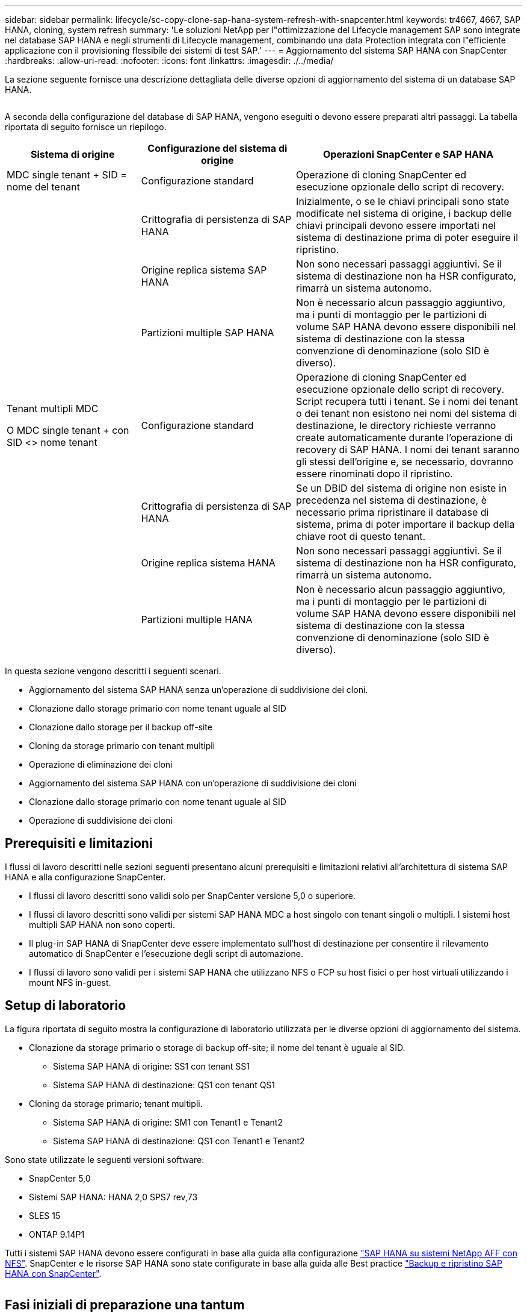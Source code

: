 ---
sidebar: sidebar 
permalink: lifecycle/sc-copy-clone-sap-hana-system-refresh-with-snapcenter.html 
keywords: tr4667, 4667, SAP HANA, cloning, system refresh 
summary: 'Le soluzioni NetApp per l"ottimizzazione del Lifecycle management SAP sono integrate nel database SAP HANA e negli strumenti di Lifecycle management, combinando una data Protection integrata con l"efficiente applicazione con il provisioning flessibile dei sistemi di test SAP.' 
---
= Aggiornamento del sistema SAP HANA con SnapCenter
:hardbreaks:
:allow-uri-read: 
:nofooter: 
:icons: font
:linkattrs: 
:imagesdir: ./../media/


La sezione seguente fornisce una descrizione dettagliata delle diverse opzioni di aggiornamento del sistema di un database SAP HANA.

image:sc-copy-clone-image7.png[""]

A seconda della configurazione del database di SAP HANA, vengono eseguiti o devono essere preparati altri passaggi. La tabella riportata di seguito fornisce un riepilogo.

[cols="26%,30%,44%"]
|===
| Sistema di origine | Configurazione del sistema di origine | Operazioni SnapCenter e SAP HANA 


| MDC single tenant + SID = nome del tenant | Configurazione standard | Operazione di cloning SnapCenter ed esecuzione opzionale dello script di recovery. 


|  | Crittografia di persistenza di SAP HANA | Inizialmente, o se le chiavi principali sono state modificate nel sistema di origine, i backup delle chiavi principali devono essere importati nel sistema di destinazione prima di poter eseguire il ripristino. 


|  | Origine replica sistema SAP HANA | Non sono necessari passaggi aggiuntivi. Se il sistema di destinazione non ha HSR configurato, rimarrà un sistema autonomo. 


|  | Partizioni multiple SAP HANA | Non è necessario alcun passaggio aggiuntivo, ma i punti di montaggio per le partizioni di volume SAP HANA devono essere disponibili nel sistema di destinazione con la stessa convenzione di denominazione (solo SID è diverso). 


 a| 
Tenant multipli MDC

O MDC single tenant + con SID <> nome tenant
| Configurazione standard | Operazione di cloning SnapCenter ed esecuzione opzionale dello script di recovery. Script recupera tutti i tenant. Se i nomi dei tenant o dei tenant non esistono nei nomi del sistema di destinazione, le directory richieste verranno create automaticamente durante l'operazione di recovery di SAP HANA. I nomi dei tenant saranno gli stessi dell'origine e, se necessario, dovranno essere rinominati dopo il ripristino. 


|  | Crittografia di persistenza di SAP HANA | Se un DBID del sistema di origine non esiste in precedenza nel sistema di destinazione, è necessario prima ripristinare il database di sistema, prima di poter importare il backup della chiave root di questo tenant. 


|  | Origine replica sistema HANA | Non sono necessari passaggi aggiuntivi. Se il sistema di destinazione non ha HSR configurato, rimarrà un sistema autonomo. 


|  | Partizioni multiple HANA | Non è necessario alcun passaggio aggiuntivo, ma i punti di montaggio per le partizioni di volume SAP HANA devono essere disponibili nel sistema di destinazione con la stessa convenzione di denominazione (solo SID è diverso). 
|===
In questa sezione vengono descritti i seguenti scenari.

* Aggiornamento del sistema SAP HANA senza un'operazione di suddivisione dei cloni.
* Clonazione dallo storage primario con nome tenant uguale al SID
* Clonazione dallo storage per il backup off-site
* Cloning da storage primario con tenant multipli
* Operazione di eliminazione dei cloni
* Aggiornamento del sistema SAP HANA con un'operazione di suddivisione dei cloni
* Clonazione dallo storage primario con nome tenant uguale al SID
* Operazione di suddivisione dei cloni




== Prerequisiti e limitazioni

I flussi di lavoro descritti nelle sezioni seguenti presentano alcuni prerequisiti e limitazioni relativi all'architettura di sistema SAP HANA e alla configurazione SnapCenter.

* I flussi di lavoro descritti sono validi solo per SnapCenter versione 5,0 o superiore.
* I flussi di lavoro descritti sono validi per sistemi SAP HANA MDC a host singolo con tenant singoli o multipli. I sistemi host multipli SAP HANA non sono coperti.
* Il plug-in SAP HANA di SnapCenter deve essere implementato sull'host di destinazione per consentire il rilevamento automatico di SnapCenter e l'esecuzione degli script di automazione.
* I flussi di lavoro sono validi per i sistemi SAP HANA che utilizzano NFS o FCP su host fisici o per host virtuali utilizzando i mount NFS in-guest.




== Setup di laboratorio

La figura riportata di seguito mostra la configurazione di laboratorio utilizzata per le diverse opzioni di aggiornamento del sistema.

* Clonazione da storage primario o storage di backup off-site; il nome del tenant è uguale al SID.
+
** Sistema SAP HANA di origine: SS1 con tenant SS1
** Sistema SAP HANA di destinazione: QS1 con tenant QS1


* Cloning da storage primario; tenant multipli.
+
** Sistema SAP HANA di origine: SM1 con Tenant1 e Tenant2
** Sistema SAP HANA di destinazione: QS1 con Tenant1 e Tenant2




Sono state utilizzate le seguenti versioni software:

* SnapCenter 5,0
* Sistemi SAP HANA: HANA 2,0 SPS7 rev,73
* SLES 15
* ONTAP 9.14P1


Tutti i sistemi SAP HANA devono essere configurati in base alla guida alla configurazione https://docs.netapp.com/us-en/netapp-solutions-sap/bp/saphana_aff_nfs_introduction.html["SAP HANA su sistemi NetApp AFF con NFS"]. SnapCenter e le risorse SAP HANA sono state configurate in base alla guida alle Best practice https://docs.netapp.com/us-en/netapp-solutions-sap/backup/saphana-br-scs-overview.html["Backup e ripristino SAP HANA con SnapCenter"].

image:sc-copy-clone-image16.png[""]



== Fasi iniziali di preparazione una tantum

Come passaggio iniziale, è necessario configurare il sistema SAP HANA di destinazione all'interno di SnapCenter.

. Installazione del sistema di destinazione SAP HANA
. Configurazione del sistema SAP HANA in SnapCenter, come descritto in https://docs.netapp.com/us-en/netapp-solutions-sap/backup/saphana-br-scs-overview.html["TR-4614: Backup e ripristino SAP HANA con SnapCenter"]
+
.. Configurazione dell'utente del database SAP HANA per le operazioni di backup SnapCenter questo utente deve essere identico sul sistema di origine e di destinazione.
.. Configurazione della chiave hdbuserstore per il server di base <sid> con l'utente di backup sopra indicato. Se lo script di automazione viene utilizzato per il ripristino, il nome della chiave deve essere <SID> 10
.. Implementazione del plug-in SAP HANA SnapCenter sull'host di destinazione. Il sistema SAP HANA è scoperto automaticamente da SnapCenter.
.. Configurazione della protezione delle risorse di SAP HANA (opzionale)




La prima operazione di refresh del sistema SAP dopo l'installazione iniziale viene preparata con i seguenti passaggi:

. Chiudi il sistema SAP HANA di destinazione
. Disinstalla volume di dati SAP HANA.


È necessario aggiungere gli script che devono essere eseguiti sul sistema di destinazione al file di configurazione dei comandi consentiti da SnapCenter.

....
hana-7:/opt/NetApp/snapcenter/scc/etc # cat /opt/NetApp/snapcenter/scc/etc/allowed_commands.config
command: mount
command: umount
command: /mnt/sapcc-share/SAP-System-Refresh/sc-system-refresh.sh
hana-7:/opt/NetApp/snapcenter/scc/etc #
....


== Clonazione dallo storage primario con nome tenant uguale a SID

Questa sezione descrive il workflow di refresh del sistema SAP HANA, in cui il nome del tenant sul sistema di origine e di destinazione è identico al SID. La clonazione dello storage viene eseguita nello storage primario e il ripristino viene automatizzato con lo script `sc-system-refresh.sh`.

image:sc-copy-clone-image17.png[""]

Il flusso di lavoro è costituito dai seguenti passaggi:

. Se la crittografia di persistenza SAP HANA è abilitata sul sistema di origine, le chiavi root di crittografia devono essere importate una volta. Un'importazione è necessaria anche se le chiavi sono state modificate nel sistema di origine. Vedere il capitolo link:sc-copy-clone-considerations-for-sap-hana-system-refresh-operations-using-snapshot-backups.html[""Considerazioni per le operazioni di refresh del sistema SAP HANA utilizzando i backup delle snapshot di storage""]
. Se il sistema SAP HANA di destinazione è stato protetto in SnapCenter, occorre rimuovere per primo la protezione.
. Workflow di creazione dei cloni SnapCenter.
+
.. Seleziona il backup Snapshot dal sistema SAP HANA di origine SS1.
.. Seleziona l'host di destinazione e fornisci un'interfaccia di storage network dell'host di destinazione.
.. Fornire il SID del sistema di destinazione, nell'esempio QS1
.. In alternativa, fornire script per il recovery come operazione post-clone.


. Operazione di cloning SnapCenter.
+
.. Crea un volume FlexClone in base al backup Snapshot selezionato del sistema SAP HANA di origine.
.. Esporta il volume FlexClone nell'interfaccia o igroup della rete di storage host di destinazione.
.. Esegue l'operazione di montaggio del volume FlexClone di Monts sull'host di destinazione.
.. Esegue lo script di ripristino dell'operazione post-clone, se configurato in precedenza. In caso contrario, il ripristino deve essere eseguito manualmente al termine del flusso di lavoro SnapCenter.
+
*** Ripristino del database di sistema.
*** Ripristino del database tenant con nome tenant = QS1.




. In alternativa, proteggi la risorsa SAP HANA di destinazione in SnapCenter.


Le seguenti schermate mostrano i passaggi necessari.

. Selezionare un backup Snapshot dal sistema di origine SS1 e fare clic su Clone (Clona).


image:sc-copy-clone-image18.png[""]

. Selezionare l'host in cui è installato il sistema di destinazione QS1. Inserire QS1 come SID di destinazione. L'indirizzo IP di esportazione NFS deve essere l'interfaccia di rete dello storage dell'host di destinazione.
+

NOTE: Il SID di destinazione immesso controlla il modo in cui SnapCenter gestisce la risorsa clonata. Se una risorsa con il SID di destinazione è già configurata in SnapCenter e corrisponde all'host del plug-in, SnapCenter assegna semplicemente il clone a questa risorsa. Se il SID non è configurato sull'host di destinazione, SnapCenter crea una nuova risorsa.

+

NOTE: Prima di avviare il workflow di cloning, è fondamentale che la risorsa e l'host del sistema di destinazione siano stati configurati in SnapCenter. In caso contrario, la nuova risorsa creata da SnapCenter non supporterà il rilevamento automatico e i flussi di lavoro descritti non funzioneranno.



image:sc-copy-clone-image19.png[""]

In una configurazione Fibre Channel SAN non è richiesto alcun indirizzo IP per l'esportazione, ma è necessario fornire il protocollo utilizzato nella schermata successiva.


NOTE: Le schermate mostrano una diversa configurazione di laboratorio utilizzando una connettività FibreChannel.

image:sc-copy-clone-image20.png[""]

image:sc-copy-clone-image21.png[""]

Grazie a Azure NetApp Files e a un pool di capacità QoS manuale, devi offrire il throughput massimo per il nuovo volume. Assicurati che il pool di capacità abbia spazio sufficiente, altrimenti il workflow di cloning fallirà.


NOTE: Le schermate mostrano una diversa configurazione di laboratorio eseguita in Microsoft Azure con Azure NetApp Files.

image:sc-copy-clone-image22.png[""]

. Immettere gli script post-clone opzionali con le opzioni della riga di comando richieste. Con il nostro esempio utilizziamo uno script post-clone per eseguire il recovery del database SAP HANA.


image:sc-copy-clone-image23.png[""]


NOTE: Come discusso in precedenza, l'utilizzo dello script di ripristino è facoltativo. Il recovery può essere eseguito anche manualmente al termine del workflow di cloning di SnapCenter.


NOTE: Lo script per l'operazione di recovery recupera il database SAP HANA fino al point-in-time della Snapshot utilizzando l'operazione di clear logs e non esegue alcun recovery in avanti. Se è necessario un ripristino in avanti a un determinato momento, il ripristino deve essere eseguito manualmente. Un forward recovery manuale richiede inoltre che i backup del log dal sistema di origine siano disponibili sull'host di destinazione.

. La schermata Dettagli lavoro in SnapCenter mostra lo stato di avanzamento dell'operazione. I dettagli del processo mostrano inoltre che il runtime complessivo, incluso il ripristino del database, è stato inferiore a 3 minuti.


image:sc-copy-clone-image24.png[""]

. Il file di log dello `sc-system-refresh` script mostra le diverse istruzioni eseguite per l'operazione di ripristino. Lo script legge l'elenco dei tenant dal database di sistema ed esegue un ripristino di tutti i tenant esistenti.


....
20240425112328###hana-7###sc-system-refresh.sh: Script version: 3.0
hana-7:/mnt/sapcc-share/SAP-System-Refresh # cat sap-system-refresh-QS1.log
20240425112328###hana-7###sc-system-refresh.sh: ******************* Starting script: recovery operation **************************
20240425112328###hana-7###sc-system-refresh.sh: Recover system database.
20240425112328###hana-7###sc-system-refresh.sh: /usr/sap/QS1/HDB11/exe/Python/bin/python /usr/sap/QS1/HDB11/exe/python_support/recoverSys.py --command "RECOVER DATA USING SNAPSHOT CLEAR LOG"
20240425112346###hana-7###sc-system-refresh.sh: Wait until SAP HANA database is started ....
20240425112347###hana-7###sc-system-refresh.sh: Status: YELLOW
20240425112357###hana-7###sc-system-refresh.sh: Status: YELLOW
20240425112407###hana-7###sc-system-refresh.sh: Status: YELLOW
20240425112417###hana-7###sc-system-refresh.sh: Status: YELLOW
20240425112428###hana-7###sc-system-refresh.sh: Status: YELLOW
20240425112438###hana-7###sc-system-refresh.sh: Status: YELLOW
20240425112448###hana-7###sc-system-refresh.sh: Status: GREEN
20240425112448###hana-7###sc-system-refresh.sh: HANA system database started.
20240425112448###hana-7###sc-system-refresh.sh: Checking connection to system database.
20240425112448###hana-7###sc-system-refresh.sh: /usr/sap/QS1/SYS/exe/hdb/hdbsql -U QS1KEY 'select * from sys.m_databases;'
DATABASE_NAME,DESCRIPTION,ACTIVE_STATUS,ACTIVE_STATUS_DETAILS,OS_USER,OS_GROUP,RESTART_MODE,FALLBACK_SNAPSHOT_CREATE_TIME
"SYSTEMDB","SystemDB-QS1-11","YES","","","","DEFAULT",?
"QS1","QS1-11","NO","ACTIVE","","","DEFAULT",?
2 rows selected (overall time 16.225 msec; server time 860 usec)
20240425112448###hana-7###sc-system-refresh.sh: Succesfully connected to system database.
20240425112449###hana-7###sc-system-refresh.sh: Tenant databases to recover: QS1
20240425112449###hana-7###sc-system-refresh.sh: Found inactive tenants(QS1) and starting recovery
20240425112449###hana-7###sc-system-refresh.sh: Recover tenant database QS1.
20240425112449###hana-7###sc-system-refresh.sh: /usr/sap/QS1/SYS/exe/hdb/hdbsql -U QS1KEY RECOVER DATA FOR QS1 USING SNAPSHOT CLEAR LOG
0 rows affected (overall time 22.138599 sec; server time 22.136268 sec)
20240425112511###hana-7###sc-system-refresh.sh: Checking availability of Indexserver for tenant QS1.
20240425112511###hana-7###sc-system-refresh.sh: Recovery of tenant database QS1 succesfully finished.
20240425112511###hana-7###sc-system-refresh.sh: Status: GREEN
20240425112511###hana-7###sc-system-refresh.sh: ******************* Finished script: recovery operation **************************
hana-7:/mnt/sapcc-share/SAP-System-Refresh
....
. Al termine del lavoro SnapCenter, il clone è visibile nella vista topologia del sistema di origine.


image:sc-copy-clone-image25.png[""]

. Il database SAP HANA è ora in esecuzione.
. Per proteggere il sistema SAP HANA di destinazione, è necessario eseguire il rilevamento automatico facendo clic sulla risorsa di sistema di destinazione.


image:sc-copy-clone-image26.png[""]

Al termine del processo di auto-Discovery, il nuovo volume clonato è elencato nella sezione relativa all'ingombro dello storage.

image:sc-copy-clone-image27.png[""]

Facendo nuovamente clic sulla risorsa, è possibile configurare la protezione dei dati per il sistema QS1 aggiornato.

image:sc-copy-clone-image28.png[""]



== Clonazione dallo storage per il backup off-site

Questa sezione descrive il workflow di refresh del sistema SAP HANA per il quale il nome del tenant sul sistema di origine e di destinazione è identico al SID. La clonazione dello storage viene eseguita nello storage di backup off-site e ulteriormente automatizzata utilizzando lo script sc-system-refresh.sh.

image:sc-copy-clone-image29.png[""] L'unica differenza nel workflow di refresh del sistema SAP HANA tra il cloning dello storage di backup primario e off-site è la selezione del backup Snapshot in SnapCenter. Per il cloning dello storage di backup off-site, occorre selezionare prima i backup secondari, quindi selezionare il backup Snapshot.

image:sc-copy-clone-image30.png[""]

Se sono presenti più posizioni di storage secondario per il backup selezionato, è necessario scegliere il volume di destinazione richiesto.

image:sc-copy-clone-image31.png[""]

Tutti i passaggi successivi sono identici al flusso di lavoro per il cloning dallo storage primario.



== Cloning di un sistema SAP HANA con tenant multipli

Questa sezione descrive il workflow di refresh del sistema SAP HANA con tenant multipli. La clonazione dello storage viene eseguita nello storage primario e ulteriormente automatizzata utilizzando lo script `sc-system-refresh.sh`.

image:sc-copy-clone-image32.png[""]

La procedura necessaria in SnapCenter è identica a quella descritta nella sezione "clonazione dello storage primario con nome tenant uguale a SID". L'unica differenza è nell'operazione di recupero del tenant all'interno dello script `sc-system-refresh.sh`, dove tutti i tenant vengono recuperati.

....
20240430070214###hana-7###sc-system-refresh.sh: **********************************************************************************
20240430070214###hana-7###sc-system-refresh.sh: Script version: 3.0
20240430070214###hana-7###sc-system-refresh.sh: ******************* Starting script: recovery operation **************************
20240430070214###hana-7###sc-system-refresh.sh: Recover system database.
20240430070214###hana-7###sc-system-refresh.sh: /usr/sap/QS1/HDB11/exe/Python/bin/python /usr/sap/QS1/HDB11/exe/python_support/recoverSys.py --command "RECOVER DATA USING SNAPSHOT CLEAR LOG"
[140310725887808, 0.008] >> starting recoverSys (at Tue Apr 30 07:02:15 2024)
[140310725887808, 0.008] args: ()
[140310725887808, 0.008] keys: \{'command': 'RECOVER DATA USING SNAPSHOT CLEAR LOG'}
using logfile /usr/sap/QS1/HDB11/hana-7/trace/backup.log
recoverSys started: ============2024-04-30 07:02:15 ============
testing master: hana-7
hana-7 is master
shutdown database, timeout is 120
stop system
stop system on: hana-7
stopping system: 2024-04-30 07:02:15
stopped system: 2024-04-30 07:02:15
creating file recoverInstance.sql
restart database
restart master nameserver: 2024-04-30 07:02:20
start system: hana-7
sapcontrol parameter: ['-function', 'Start']
sapcontrol returned successfully:
2024-04-30T07:02:32-04:00 P0023828 18f2eab9331 INFO RECOVERY RECOVER DATA finished successfully
recoverSys finished successfully: 2024-04-30 07:02:33
[140310725887808, 17.548] 0
[140310725887808, 17.548] << ending recoverSys, rc = 0 (RC_TEST_OK), after 17.540 secs
20240430070233###hana-7###sc-system-refresh.sh: Wait until SAP HANA database is started ....
20240430070233###hana-7###sc-system-refresh.sh: Status: GRAY
20240430070243###hana-7###sc-system-refresh.sh: Status: GRAY
20240430070253###hana-7###sc-system-refresh.sh: Status: GRAY
20240430070304###hana-7###sc-system-refresh.sh: Status: GRAY
20240430070314###hana-7###sc-system-refresh.sh: Status: GREEN
20240430070314###hana-7###sc-system-refresh.sh: HANA system database started.
20240430070314###hana-7###sc-system-refresh.sh: Checking connection to system database.
20240430070314###hana-7###sc-system-refresh.sh: /usr/sap/QS1/SYS/exe/hdb/hdbsql -U QS1KEY 'select * from sys.m_databases;'
20240430070314###hana-7###sc-system-refresh.sh: Succesfully connected to system database.
20240430070314###hana-7###sc-system-refresh.sh: Tenant databases to recover: TENANT2
TENANT1
20240430070314###hana-7###sc-system-refresh.sh: Found inactive tenants(TENANT2
TENANT1) and starting recovery
20240430070314###hana-7###sc-system-refresh.sh: Recover tenant database TENANT2.
20240430070314###hana-7###sc-system-refresh.sh: /usr/sap/QS1/SYS/exe/hdb/hdbsql -U QS1KEY RECOVER DATA FOR TENANT2 USING SNAPSHOT CLEAR LOG
20240430070335###hana-7###sc-system-refresh.sh: Checking availability of Indexserver for tenant TENANT2.
20240430070335###hana-7###sc-system-refresh.sh: Recovery of tenant database TENANT2 succesfully finished.
20240430070335###hana-7###sc-system-refresh.sh: Status: GREEN
20240430070335###hana-7###sc-system-refresh.sh: Recover tenant database TENANT1.
20240430070335###hana-7###sc-system-refresh.sh: /usr/sap/QS1/SYS/exe/hdb/hdbsql -U QS1KEY RECOVER DATA FOR TENANT1 USING SNAPSHOT CLEAR LOG
20240430070349###hana-7###sc-system-refresh.sh: Checking availability of Indexserver for tenant TENANT1.
20240430070350###hana-7###sc-system-refresh.sh: Recovery of tenant database TENANT1 succesfully finished.
20240430070350###hana-7###sc-system-refresh.sh: Status: GREEN
20240430070350###hana-7###sc-system-refresh.sh: ******************* Finished script: recovery operation **************************
....


== Operazione di eliminazione dei cloni

Una nuova operazione di refresh del sistema SAP HANA viene avviata mediante la pulizia del sistema di destinazione mediante l'operazione di eliminazione del clone SnapCenter.

Se il sistema SAP HANA di destinazione è stato protetto in SnapCenter, occorre rimuovere per primo la protezione. Nella vista della topologia del sistema di destinazione, fare clic su Remove Protection (Rimuovi protezione).

Il flusso di lavoro di eliminazione dei cloni viene eseguito mediante la seguente procedura.

. Selezionare il clone all'interno della vista topologica del sistema di origine e fare clic su Elimina.


image:sc-copy-clone-image33.png[""]

. Immettere gli script pre-clone e dismount con le opzioni della riga di comando richieste.


image:sc-copy-clone-image34.png[""]

. La schermata dei dettagli del lavoro in SnapCenter mostra lo stato di avanzamento dell'operazione.


image:sc-copy-clone-image35.png[""]

. Il file di registro dello `sc-system-refresh` script mostra le istruzioni per l'operazione di arresto e smontaggio.


....
20240425111042###hana-7###sc-system-refresh.sh: **********************************************************************************
20240425111042###hana-7###sc-system-refresh.sh: Script version: 3.0
20240425111042###hana-7###sc-system-refresh.sh: ******************* Starting script: shutdown operation **************************
20240425111042###hana-7###sc-system-refresh.sh: Stopping HANA database.
20240425111042###hana-7###sc-system-refresh.sh: sapcontrol -nr 11 -function StopSystem HDB
25.04.2024 11:10:42
StopSystem
OK
20240425111042###hana-7###sc-system-refresh.sh: Wait until SAP HANA database is stopped ....
20240425111042###hana-7###sc-system-refresh.sh: Status: GREEN
20240425111052###hana-7###sc-system-refresh.sh: Status: YELLOW
20240425111103###hana-7###sc-system-refresh.sh: Status: YELLOW
20240425111113###hana-7###sc-system-refresh.sh: Status: YELLOW
20240425111123###hana-7###sc-system-refresh.sh: Status: YELLOW
20240425111133###hana-7###sc-system-refresh.sh: Status: YELLOW
20240425111144###hana-7###sc-system-refresh.sh: Status: YELLOW
20240425111154###hana-7###sc-system-refresh.sh: Status: GRAY
20240425111154###hana-7###sc-system-refresh.sh: SAP HANA database is stopped.
20240425111154###hana-7###sc-system-refresh.sh: ******************* Finished script: shutdown operation **************************
....
. L'operazione di refresh SAP HANA può ora essere riavviata utilizzando l'operazione di creazione del clone SnapCenter.




== Aggiornamento del sistema SAP HANA con operazione di suddivisione dei cloni

Se si prevede di utilizzare il sistema di destinazione dell'operazione di refresh del sistema per un periodo di tempo più lungo, conviene suddividere il volume FlexClone nell'ambito dell'operazione di refresh del sistema.


NOTE: L'operazione clone split non blocca l'utilizzo del volume clonato e può quindi essere eseguita in qualsiasi momento mentre il database SAP HANA è in uso.


NOTE: Con Azure NetApp Files, l'operazione di clone split non è disponibile, poiché Azure NetApp Files suddivide sempre il clone dopo la creazione.

Il flusso di lavoro di divisione dei cloni in SnapCenter viene avviato nella vista topologia del sistema di origine selezionando il clone e facendo clic su divisione dei cloni.

image:sc-copy-clone-image36.png[""]

Nella schermata successiva viene visualizzata un'anteprima che fornisce informazioni sulla capacità richiesta per il volume suddiviso.

image:sc-copy-clone-image37.png[""]

Il log dei lavori di SnapCenter mostra lo stato di avanzamento dell'operazione di suddivisione dei cloni.

image:sc-copy-clone-image38.png[""]

Nella vista delle risorse in SnapCenter il sistema target QS1 non è ora più contrassegnato come una risorsa clonata. Quando si torna alla vista della topologia del sistema di origine, il clone non è più visibile. Il volume suddiviso è ora indipendente dal backup Snapshot del sistema di origine.

image:sc-copy-clone-image39.png[""]

image:sc-copy-clone-image40.png[""]

Il flusso di lavoro di refresh dopo un'operazione di suddivisione dei cloni appare leggermente diverso rispetto all'operazione senza suddivisione dei cloni. Dopo un'operazione di cloning split, non è più necessaria alcuna operazione di eliminazione dei cloni, poiché il volume dei dati di destinazione non è più un volume FlexClone.

Il flusso di lavoro è costituito dai seguenti passaggi:

. Se il sistema SAP HANA di destinazione è stato protetto in SnapCenter, occorre rimuovere per primo la protezione.
. Il database SAP HANA deve essere arrestato, il volume di dati deve essere smontato e la voce fstab creata da SnapCenter deve essere rimossa. Questi passaggi devono essere eseguiti manualmente.
. Ora il workflow di creazione dei cloni di SnapCenter può essere eseguito come descritto in precedenza nelle sezioni.
. Dopo l'operazione di refresh, il vecchio volume di dati di destinazione esiste ancora e deve essere eliminato manualmente con, ad esempio, Gestore di sistema di ONTAP.




== Automazione del workflow SnapCenter con script PowerShell

Nelle sezioni precedenti, i diversi flussi di lavoro sono stati eseguiti utilizzando l'interfaccia utente di SnapCenter. Tutti i flussi di lavoro possono essere eseguiti anche con script PowerShell o chiamate API REST, consentendo un'ulteriore automazione. Le sezioni seguenti descrivono esempi di script PowerShell di base per i seguenti flussi di lavoro.

* Creare un clone
* Elimina clone
+

NOTE: Gli script di esempio vengono forniti così come sono e non sono supportati da NetApp.



Tutti gli script devono essere eseguiti in una finestra di comando PowerShell. Prima di poter eseguire gli script, è necessario stabilire una connessione al server SnapCenter utilizzando `Open-SmConnection` comando.



=== Creare un clone

Il semplice script riportato di seguito mostra come è possibile eseguire un'operazione di creazione di un clone SnapCenter utilizzando i comandi PowerShell. SnapCenter `New-SmClone` il comando viene eseguito con l'opzione della riga di comando richiesta per l'ambiente di laboratorio e lo script di automazione discusso in precedenza.

....
$BackupName='SnapCenter_hana-1_LocalSnap_Hourly_06-25-2024_03.00.01.8458'
$JobInfo=New-SmClone -AppPluginCode hana -BackupName $BackupName -Resources @\{"Host"="hana-1.sapcc.stl.netapp.com";"UID"="MDC\SS1"} -CloneToInstance hana-7.sapcc.stl.netapp.com -postclonecreatecommands '/mnt/sapcc-share/SAP-System-Refresh/sc-system-refresh.sh recover' -NFSExportIPs 192.168.175.75 -CloneUid 'MDC\QS1'
# Get JobID of clone create job
$Job=Get-SmJobSummaryReport | ?\{$_.JobType -eq "Clone" } | ?\{$_.JobName -Match $BackupName} | ?\{$_.Status -eq "Running"}
$JobId=$Job.SmJobId
Get-SmJobSummaryReport -JobId $JobId
# Wait until job is finished
do \{ $Job=Get-SmJobSummaryReport -JobId $JobId; write-host $Job.Status; sleep 20 } while ( $Job.Status -Match "Running" )
Write-Host " "
Get-SmJobSummaryReport -JobId $JobId
Write-Host "Clone create job has been finshed."
....
L'output della schermata mostra l'esecuzione dello script di creazione del clone PowerShell.

....
PS C:\Windows\system32> C:\NetApp\clone-create.ps1
SmJobId : 110382
JobCreatedDateTime :
JobStartDateTime : 6/26/2024 9:55:34 AM
JobEndDateTime :
JobDuration :
JobName : Clone from backup 'SnapCenter_hana-1_LocalSnap_Hourly_06-25-2024_03.00.01.8458'
JobDescription :
Status : Running
IsScheduled : False
JobError :
JobType : Clone
PolicyName :
JobResultData :
Running
Running
Running
Running
Running
Running
Running
Running
Running
Running
Completed
SmJobId : 110382
JobCreatedDateTime :
JobStartDateTime : 6/26/2024 9:55:34 AM
JobEndDateTime : 6/26/2024 9:58:50 AM
JobDuration : 00:03:16.6889170
JobName : Clone from backup 'SnapCenter_hana-1_LocalSnap_Hourly_06-25-2024_03.00.01.8458'
JobDescription :
Status : Completed
IsScheduled : False
JobError :
JobType : Clone
PolicyName :
JobResultData :
Clone create job has been finshed.
....


=== Elimina clone

Il semplice script riportato di seguito mostra come è possibile eseguire un'operazione di eliminazione dei cloni di SnapCenter utilizzando i comandi PowerShell. SnapCenter `Remove-SmClone` il comando viene eseguito con l'opzione della riga di comando richiesta per l'ambiente di laboratorio e lo script di automazione discusso in precedenza.

....
$CloneInfo=Get-SmClone |?\{$_.CloneName -Match "hana-1_sapcc_stl_netapp_com_hana_MDC_SS1" }
$JobInfo=Remove-SmClone -CloneName $CloneInfo.CloneName -PluginCode hana -PreCloneDeleteCommands '/mnt/sapcc-share/SAP-System-Refresh/sc-system-refresh.sh shutdown QS1' -UnmountCommands '/mnt/sapcc-share/SAP-System-Refresh/sc-system-refresh.sh umount QS1' -Confirm: $False
Get-SmJobSummaryReport -JobId $JobInfo.Id
# Wait until job is finished
do \{ $Job=Get-SmJobSummaryReport -JobId $JobInfo.Id; write-host $Job.Status; sleep 20 } while ( $Job.Status -Match "Running" )
Write-Host " "
Get-SmJobSummaryReport -JobId $JobInfo.Id
Write-Host "Clone delete job has been finshed."
PS C:\NetApp>
....
L'output della schermata mostra l'esecuzione dello script PowerShell clone –delete.ps1.

....
PS C:\Windows\system32> C:\NetApp\clone-delete.ps1
SmJobId : 110386
JobCreatedDateTime :
JobStartDateTime : 6/26/2024 10:01:33 AM
JobEndDateTime :
JobDuration :
JobName : Deleting clone 'hana-1_sapcc_stl_netapp_com_hana_MDC_SS1__clone__110382_MDC_SS1_04-22-2024_09.54.34'
JobDescription :
Status : Running
IsScheduled : False
JobError :
JobType : DeleteClone
PolicyName :
JobResultData :
Running
Running
Running
Running
Completed
SmJobId : 110386
JobCreatedDateTime :
JobStartDateTime : 6/26/2024 10:01:33 AM
JobEndDateTime : 6/26/2024 10:02:38 AM
JobDuration : 00:01:05.5658860
JobName : Deleting clone 'hana-1_sapcc_stl_netapp_com_hana_MDC_SS1__clone__110382_MDC_SS1_04-22-2024_09.54.34'
JobDescription :
Status : Completed
IsScheduled : False
JobError :
JobType : DeleteClone
PolicyName :
JobResultData :
Clone delete job has been finshed.
PS C:\Windows\system32>
....